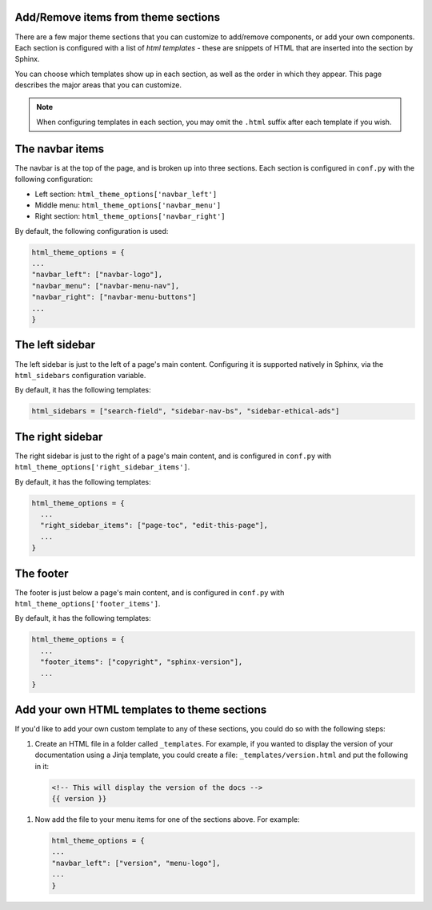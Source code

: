 

Add/Remove items from theme sections
====================================

There are a few major theme sections that you can customize to add/remove
components, or add your own components. Each section is configured with a
list of *html templates* - these are snippets of HTML that are inserted into
the section by Sphinx.

You can choose which templates show up in each section, as well as the order in
which they appear. This page describes the major areas that you can customize.

.. note::
    
   When configuring templates in each section, you may omit the ``.html``
   suffix after each template if you wish.

The navbar items
================

The navbar is at the top of the page, and is broken up into three sections.
Each section is configured in ``conf.py`` with the following configuration:

- Left section: ``html_theme_options['navbar_left']``
- Middle menu: ``html_theme_options['navbar_menu']``
- Right section: ``html_theme_options['navbar_right']``

By default, the following configuration is used:

.. code-block:: python

   html_theme_options = {
   ...
   "navbar_left": ["navbar-logo"],
   "navbar_menu": ["navbar-menu-nav"],
   "navbar_right": ["navbar-menu-buttons"]
   ...
   }

The left sidebar
================

The left sidebar is just to the left of a page's main content.
Configuring it is supported natively in Sphinx, via the ``html_sidebars``
configuration variable.

By default, it has the following templates:

.. code-block:: python

    html_sidebars = ["search-field", "sidebar-nav-bs", "sidebar-ethical-ads"]


The right sidebar
=================

The right sidebar is just to the right of a page's main content, and is
configured in ``conf.py`` with ``html_theme_options['right_sidebar_items']``.

By default, it has the following templates:

.. code-block:: python

    html_theme_options = {
      ...
      "right_sidebar_items": ["page-toc", "edit-this-page"],
      ...
    }

The footer
==========

The footer is just below a page's main content, and is configured in ``conf.py``
with ``html_theme_options['footer_items']``.

By default, it has the following templates:

.. code-block:: python

    html_theme_options = {
      ...
      "footer_items": ["copyright", "sphinx-version"],
      ...
    }

Add your own HTML templates to theme sections
=============================================

If you'd like to add your own custom template to any of these sections, you
could do so with the following steps:

1. Create an HTML file in a folder called ``_templates``. For example, if
   you wanted to display the version of your documentation using a Jinja
   template, you could create a file: ``_templates/version.html`` and put the
   following in it:

   .. code-block:: html

      <!-- This will display the version of the docs -->
      {{ version }}

1. Now add the file to your menu items for one of the sections above. For example:
   
   .. code-block:: python

      html_theme_options = {
      ...
      "navbar_left": ["version", "menu-logo"],
      ...
      }
